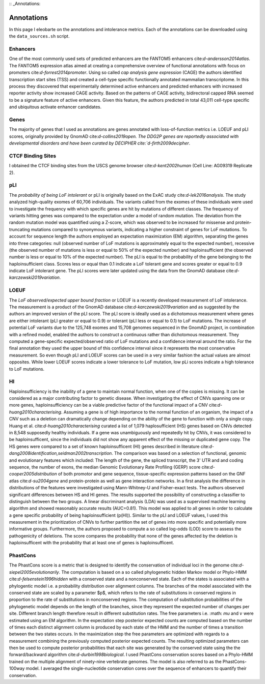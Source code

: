 :: _Annotations:

Annotations
===========

In this page I eleobarte on the annotations and intolerance metrics. Each of the annotations can be downloaded using the ``data_sources.sh`` script. 

Enhancers
---------

One of the most commonly used sets of predicted enhancers are the FANTOM5 enhancers cite:`d-andersson2014atlas`. The FANTOM5 expression atlas aimed at creating a comprehensive overview of functional annotations with focus on promoters cite:`d-forrest2014promoter`. Using so called *cap analysis gene expression* (CAGE) the authors identified transcription start sites (TSS) and created a cell-type specific functionally annotated mammalian transcriptome. In this process they discovered that experimentally determined active enhancers and predicted enhancers with increased reporter activity show increased CAGE activity. Based on the patterns of CAGE activity, bidirectoral capped RNA seemed to be a signature feature of active enhancers. Given this feature, the authors predicted in total 43,011 cell-type specific and ubiquitous activate enhancer candidates.

Genes
-----
The majority of genes that I used as annotations are genes annotated with loss-of-function metrics i.e. LOEUF and pLI scores, originally provided by GnomAD cite:`d-collins2019open. The DDG2P genes are reportedly associated with developmental disorders and have been curated by DECIPHER cite:`d-firth2009decipher`. 

CTCF Binding Sites
------------------
I obtained the CTCF binding sites from the USCS genome browser cite:`d-kent2002human` (Cell Line: AG09319 Replicate 2).


pLI
---
The *probability of being LoF intolerant* or pLI is originally based on the ExAC study cite:`d-lek2016analysis`. The study analyzed high-quality exomes of 60,706 individuals. The variants called from the exomes of these individuals were used to investigate the frequency with which specific genes are hit by mutations of different classes. The frequency of variants hitting genes was compared to the expectation under a model of random mutation. The deviation from the random mutation model was quantified using a Z-score, which was observed to be increased for missense and protein-truncating mutations compared to synonymous variants, indicating a higher constraint of genes for LoF mutations. To account for sequence length the authors employed an expectation maximization (EM) algorithm, separating the genes into three categories: null (observed number of LoF mutations is approximately equal to the expected number), recessive (the observed number of mutations is less or equal to 50\% of the expected number) and haploinsufficient (the observed number is less or equal to 10\% of the expected number). The pLI is equal to the probability of the gene belonging to the haploinsufficient class. Scores less or equal than 0.1 indicate a LoF tolerant gene and scores greater or equal to 0.9 indicate LoF intolerant gene. The pLI scores were later updated using the data from the GnomAD database cite:`d-karczewski2019variation`.  


LOEUF
-----
The *LoF observed/expected upper bound fraction* or LOEUF is a recently developed measurement of LoF intolerance. The measurement is a product of the GnomAD database cite:`d-karczewski2019variation` and as suggested by the authors an improved version of the pLI score. The pLI score is ideally used as a dichotomous measurement where genes are either intolerant (pLI greater or equal to 0.9) or tolerant  (pLI less or equal to 0.1) to LoF mutations. The increase of potential LoF variants due to the 125,748 exomes and 15,708 genomes sequenced in the GnomAD project, in combination with a refined model, enabled the authors to construct a continuous rather than dichotomous measurement. They computed a gene-specific expected/observed ratio of LoF mutations and a confidence interval around the ratio. For the final annotation they used the upper bound of this confidence interval since it represents the most conservative measurement. So even though pLI and LOEUF scores can be used in a very similar fashion the actual values are almost opposites. While lower LOEUF scores indicate a lower tolerance to LoF mutation, low pLi scores indicate a high tolerance to LoF mutations.


HI
--
Haploinsufficiency is the inability of a gene to maintain normal function, when one of the copies is missing. It can be considered as a major contributing factor to genetic disease. When investigating the effect of CNVs spanning one or more genes, haploinsufficiency can be a viable predictive factor of the functional impact of a CNV cite:`d-huang2010characterising`. Assuming a gene is of high importance to the normal function of an organism, the impact of a CNV such as a deletion can dramatically change depending on the ability of the gene to function with only a single copy. Huang et al. cite:`d-huang2010characterising` curated a list of 1,079 haplosufficient (HS) genes based on CNVs detected in 8,548 supposedly healthy individuals. If a gene was unambiguously and repeatedly hit by CNVs, it was considered to be haploinsufficent, since the individuals did not show any apparent effect of the missing or duplicated gene copy. The HS genes were compared to a set of known haploinsufficent (HI) genes described in literature cite:`d-dang2008identification,seidman2002transcription`. The comparison was based on a selection of functional, genomic and evolutionary features which included: The length of the gene, the spliced transcript, the 3' UTR and and coding sequence, the number of exons, the median Genomic Evolutionary Rate Profiling (GERP) score cite:`d-cooper2005distribution` of both promotor and gene sequence, tissue-specific expression patterns based on the GNF atlas cite:`d-su2004gene` and  protein-protein as well as gene interaction networks. In a first analysis the difference in distributions of the features were investigated using Mann-Whitney-U and Fisher-exact tests. The authors observed significant differences between HS and HI genes. The results supported the possibility of constructing a classifier to distinguish between the two groups. A linear discriminant analysis (LDA) was used as a supervised machine learning algorithm and showed reasonably accurate results (AUC=0.81). This model was applied to all genes in order to calculate a gene specific probability of being haploinsufficient (p(HI)). Similar to the pLI and LOEUF values, I used this measurement in the prioritization of CNVs to further partition the set of genes into more specific and potentially more informative groups. Furthermore, the authors proposed to compute a so called log-odds (LOD) score to assess the pathogenicity of deletions. The score compares the probability that none of the genes affected by the deletion is haploinsufficent with the probability that at least one of genes is haploinsufficent.


PhastCons
---------
The PhastCons score is a metric that is designed to identify the conservation of individual loci in the genome cite:`d-siepel2005evolutionarily`. The computation is based on a so called phylogenetic hidden Markov model or Phylo-HMM cite:`d-felsenstein1996hidden` with a conserved state and a nonconserved state. Each of the states is associated with a phylogentic model i.e. a probability distribution over alignment columns. The branches of the model associated with the conserved state are scaled by a parameter $p$, which refers to the rate of substitutions in conserved regions in proportion to the rate of substitutions in nonconserved regions. The computation of substitution probabilities of the phylogenetic model depends on the length of the branches, since they represent the expected number of changes per site. Different branch length therefore result in different substitution rates. The free parameters i.e. :math: `\mu` and :math:`v` were estimated using an EM algorithm. In the expectation step posterior expected counts are computed based on the number of times each distinct alignment column is produced by each state of the HMM and the number of times a transition between the two states occurs. In the maximization step the free parameters are optimized with regards to a measurement combining the previously computed posterior expected counts. The resulting optimized parameters can then be used to compute posterior probabilities that each site was generated by the conserved state using the the forward/backward algorithm cite:`d-durbin1998biological`. 
I used PhastCons conservation scores based on a Phylo-HMM trained on the multiple alignment of ninety-nine vertebrate genomes. The model is also referred to as the PhastCons-100way model. I averaged the single-nucleotide conservation cores over the sequence of enhancers to quantify their conservation. 

.. bibliography:: references.bib
   :style: plain
   :labelprefix: D
   :keyprefix: d-

